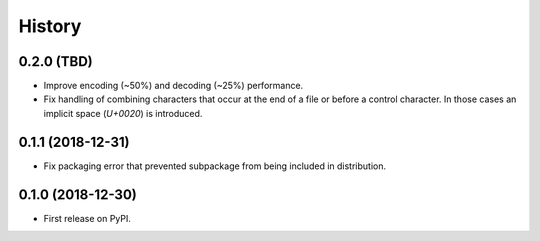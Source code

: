 =======
History
=======

0.2.0 (TBD)
-----------

* Improve encoding (~50%) and decoding (~25%) performance.
* Fix handling of combining characters that occur at the end of a file or before
  a control character. In those cases an implicit space (`U+0020`) is
  introduced.


0.1.1 (2018-12-31)
------------------

* Fix packaging error that prevented subpackage from being included in
  distribution.


0.1.0 (2018-12-30)
------------------

* First release on PyPI.
